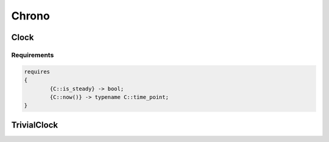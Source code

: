======
Chrono
======

-----
Clock
-----

.. graphviz::

     digraph g {
		Arithmetic -> "Clock::rep";
		isSame -> "Clock::duration";
		isSame -> "std::chrono::duration<Clock::rep, Clock::period>";
		isVariableSpecializationOf -> "std::intmax_t, Clock::period, std::ratio";
     }

Requirements
------------

.. code-block:: c++

	requires
	{
		{C::is_steady} -> bool;
		{C::now()} -> typename C::time_point;
	}

------------
TrivialClock
------------

.. graphviz::

     digraph g {
		Clock -> TrivialClock;
		TrivialClockNumeric -> "typename TrivialClock::rep";
		EqualityComparable -> TrivialClockNumeric;
		LessThanComparable -> TrivialClockNumeric;
		DefaultConstructible -> TrivialClockNumeric;
		CopyConstructible -> TrivialClockNumeric;
		CopyAssignable -> TrivialClockNumeric;
		Destructible -> TrivialClockNumeric;
		Numeric -> TrivialClockNumeric;
		Swappable -> TrivialClockNumeric;
     }
